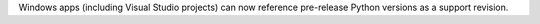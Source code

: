 Windows apps (including Visual Studio projects) can now reference pre-release Python versions as a support revision.
